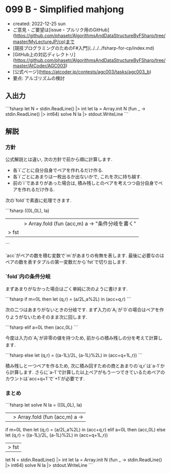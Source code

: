 * 099 B - Simplified mahjong
- created: 2022-12-25 sun
- ご意見・ご要望は[issue・プルリク用のGitHub](https://github.com/phasetr/AlgorithmsAndDataStructureByFSharp/tree/master/MyLectureJP/cp)まで
- [競技プログラミングのためのF#入門](../../../fsharp-for-cp/index.md)
- [GitHub上の対応ディレクトリ](https://github.com/phasetr/AlgorithmsAndDataStructureByFSharp/tree/master/AtCoder/AGC003)
- [公式ページ](https://atcoder.jp/contests/agc003/tasks/agc003_b)
- 要点: アルゴリズムの検討
** 入出力
```fsharp
let N = stdin.ReadLine() |> int
let Ia = Array.init N (fun _ -> stdin.ReadLine() |> int64)
solve N Ia |> stdout.WriteLine
```
** 解説
*** 方針
公式解説とは違い, 次の方針で前から順に計算します.

- 各`i`ごとに自分自身でペアを作れるだけ作る.
- 各`i`ごとにあまりは一枚出るか出ないかで, これを次に持ち越す.
- 前の`i`であまりがあった場合は, 積み残しとのペアを考えつつ自分自身でペアを作れるだけ作る.

次の`fold`で素直に処理できます.

```fsharp
  ((0L,0L), Ia)
  ||> Array.fold (fun (acc,m) a -> "条件分岐を書く"
  |> fst
```

`acc`がペアの数を積む変数で`m`があまりの有無を表します.
最後に必要なのはペアの数を表すタプルの第一変数だから`fst`で切り出します.
*** `fold`内の条件分岐
まずあまりがなかった場合はごく単純に次のように書けます.

```fsharp
    if m=0L then let (q,r) = (a/2L,a%2L) in (acc+q,r)
```

次の二つはあまりがないときの分岐です.
まず入力の`A_i`が`0`の場合はペアを作りようがないためそのまま次に回します.

```fsharp
    elif a=0L then (acc,0L)
```

今度は入力の`A_i`が非零の値を持つため,
前からの積み残しの分を考えて計算します.

```fsharp
    else let (q,r) = ((a-1L)/2L, (a-1L)%2L) in (acc+q+1L,r))
```

積み残しと一つペアを作るため,
次に積み回すための商とあまりの`q,r`は`a-1`から計算します.
さらに`a-1`で計算した以上ペアがもう一つできているためペアのカウントは`acc+q+1`で`+1`が必要です.
*** まとめ
```fsharp
let solve N Ia =
  ((0L,0L), Ia)
  ||> Array.fold (fun (acc,m) a ->
    if m=0L then let (q,r) = (a/2L,a%2L) in (acc+q,r)
    elif a=0L then (acc,0L)
    else let (q,r) = ((a-1L)/2L, (a-1L)%2L) in (acc+q+1L,r))
  |> fst

let N = stdin.ReadLine() |> int
let Ia = Array.init N (fun _ -> stdin.ReadLine() |> int64)
solve N Ia |> stdout.WriteLine
```
